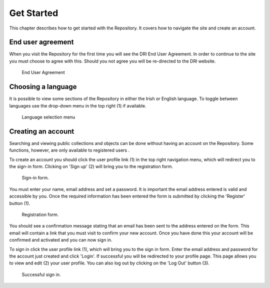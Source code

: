 Get Started
===========

This chapter describes how to get started with the Repository. It covers
how to navigate the site and create an account.

End user agreement
------------------

When you visit the Repository for the first time you will see the DRI End User Agreement.
In order to continue to the site you must choose to agree with this. Should you not agree 
you will be re-directed to the DRI website.

.. figure:: images/end-user.png
   :alt: End User Agreement

   End User Agreement

Choosing a language
-------------------

It is possible to view some sections of the Repository in either the Irish or English language. To toggle
between languages use the drop-down menu in the top right (1) if available.

.. figure:: images/language-menu.png
   :alt: Language menu

   Language selection menu

Creating an account
-------------------

Searching and viewing public collections and objects can be done without having an account on the Repository.
Some functions, however, are only available to registered users |learnusers|.

.. |learnusers| image:: images/learn-more.png
   :target: http://dri.ie/sites/default/files/files/HowtoDRI_UserRoles%20v2.pdf

To create an account you should click the user profile link (1) in the top right navigation menu, which will redirect you to the sign-in form.  Clicking on 'Sign up' (2) will bring you to the registration form.

.. figure:: images/route-to-sign-up.png
   :alt: Sign-in form

   Sign-in form.

You must enter your name, email address and set a password.
It is important the email address entered is valid and accessible by you. Once the required information has 
been entered the form is submitted by clicking the 'Register' button (1).

.. figure:: images/registration.png
   :alt: Registration form

   Registration form.

You should see a confirmation message stating that an email has been sent to the address entered on the form.
This email will contain a link that you must visit to confirm your new account. Once you have done this
your account will be confirmed and activated and you can now sign in.

To sign in click the user profile link (1), which will bring you to the sign in form. Enter the email address and password for the account just created and click 'Login'. If successful you will be redirected to your profile page. This page allows you to view and edit (2) your user profile. You can also log out by clicking on the 'Log Out' button (3).

.. figure:: images/signed-in.png
   :alt: Signed in screenshot

   Successful sign in.
